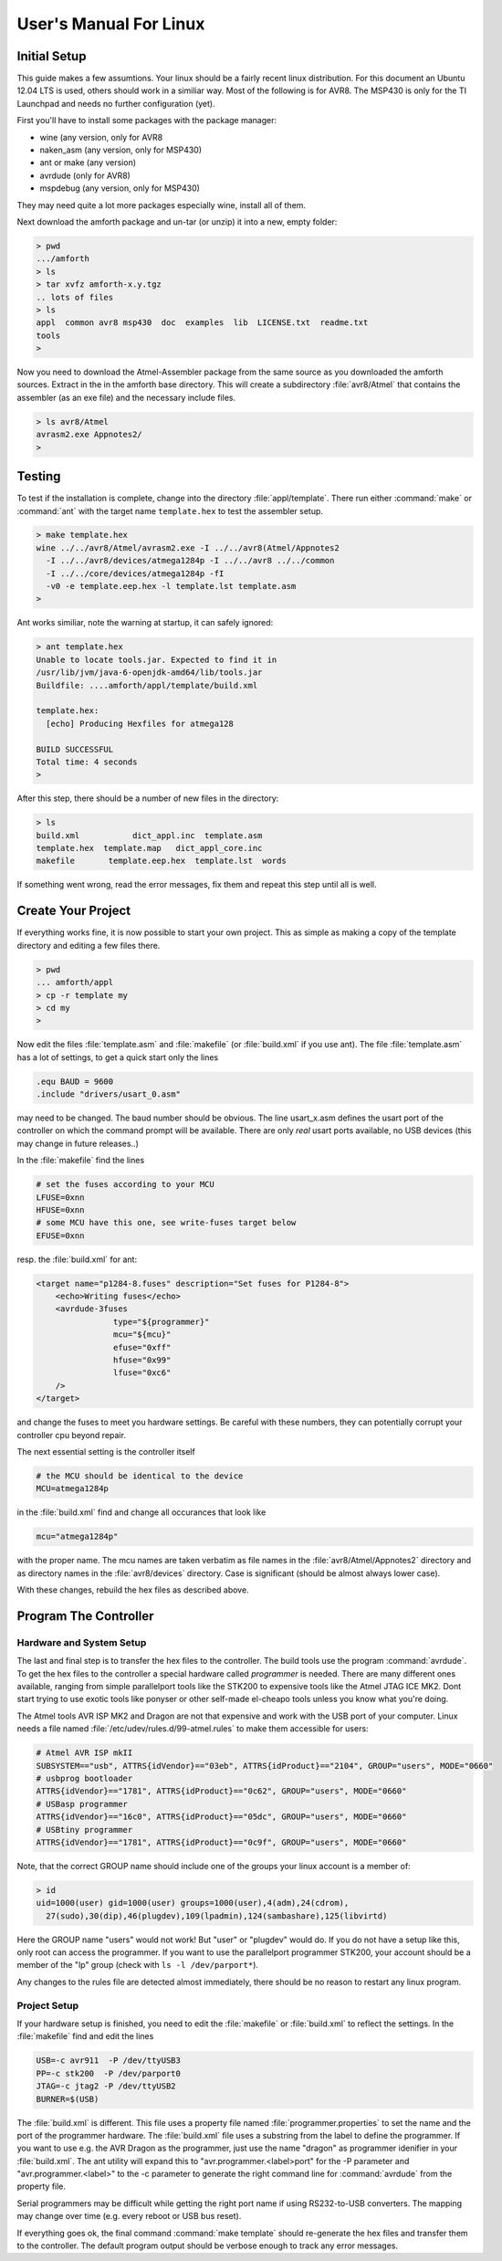 
=======================
User's Manual For Linux
=======================

Initial Setup
-------------

This guide makes a few assumtions. Your linux should be a fairly recent
linux distribution. For this document an Ubuntu 12.04 LTS is used, 
others should work in a similiar way. Most of the following is for AVR8.
The MSP430 is only for the TI Launchpad and needs no further configuration
(yet).

First you'll have to install some packages with the package manager:

* wine (any version, only for AVR8
* naken_asm (any version, only for MSP430)
* ant or make (any version)
* avrdude (only for AVR8)
* mspdebug (any version, only for MSP430)

They may need quite a lot more packages especially wine, install all of 
them.

Next download the amforth package and un-tar (or unzip) it 
into a new, empty folder:

.. code-block:: bash

  > pwd
  .../amforth
  > ls
  > tar xvfz amforth-x.y.tgz
  .. lots of files
  > ls
  appl  common avr8 msp430  doc  examples  lib  LICENSE.txt  readme.txt  
  tools
  >

Now you need to download the Atmel-Assembler package from the same source
as you downloaded the amforth sources. Extract in the in the amforth base
directory. This will create a subdirectory :file:`avr8/Atmel` that contains
the assembler (as an exe file) and the necessary include files. 

.. code-block:: bash

   > ls avr8/Atmel
   avrasm2.exe Appnotes2/
   >

Testing
-------

To test if the installation is complete, change into the directory
:file:`appl/template`. There run either :command:`make` or
:command:`ant` with the target name ``template.hex`` to 
test the assembler setup.

.. code-block:: bash

   > make template.hex
   wine ../../avr8/Atmel/avrasm2.exe -I ../../avr8(Atmel/Appnotes2 
     -I ../../avr8/devices/atmega1284p -I ../../avr8 ../../common 
     -I ../../core/devices/atmega1284p -fI 
     -v0 -e template.eep.hex -l template.lst template.asm
   >

Ant works similiar, note the warning at startup, it can safely
ignored:

.. code-block:: bash

   > ant template.hex
   Unable to locate tools.jar. Expected to find it in 
   /usr/lib/jvm/java-6-openjdk-amd64/lib/tools.jar
   Buildfile: ....amforth/appl/template/build.xml

   template.hex:
     [echo] Producing Hexfiles for atmega128

   BUILD SUCCESSFUL
   Total time: 4 seconds
   >

After this step, there  should be a number of new files in the 
directory:

.. code-block:: bash

   > ls
   build.xml           dict_appl.inc  template.asm      
   template.hex  template.map   dict_appl_core.inc  
   makefile       template.eep.hex  template.lst  words

If something went wrong, read the error messages, fix them and
repeat this step until all is well.

Create Your Project
-------------------

If everything works fine, it is now possible to start your
own project. This as simple as making a copy of the template
directory and editing a few files there.

.. code-block:: bash

   > pwd
   ... amforth/appl
   > cp -r template my
   > cd my
   >

Now edit the files :file:`template.asm` and :file:`makefile` (or
:file:`build.xml` if you use ant). The file :file:`template.asm`
has a lot of settings, to get a quick start only the lines

.. code-block:: none

   .equ BAUD = 9600
   .include "drivers/usart_0.asm"

may need to be changed. The baud number should be obvious. The line
usart_x.asm defines the usart port of the controller on which the
command prompt will be available. There are only *real* usart ports
available, no USB devices (this may change in future releases..)

In the :file:`makefile` find the lines

.. code-block:: makefile

   # set the fuses according to your MCU
   LFUSE=0xnn
   HFUSE=0xnn
   # some MCU have this one, see write-fuses target below
   EFUSE=0xnn

resp. the :file:`build.xml` for ant:

.. code-block:: xml

    <target name="p1284-8.fuses" description="Set fuses for P1284-8">
	<echo>Writing fuses</echo>
	<avrdude-3fuses
		    type="${programmer}"
		    mcu="${mcu}"
		    efuse="0xff"
		    hfuse="0x99"
		    lfuse="0xc6"
	/>
    </target>

and change the fuses to meet you hardware settings. Be careful with these
numbers, they can potentially corrupt your controller cpu beyond repair.

The next essential setting is the controller itself

.. code-block:: makefile

   # the MCU should be identical to the device
   MCU=atmega1284p

in the :file:`build.xml` find and change all occurances that look like

.. code-block:: xml
  
   mcu="atmega1284p"

with the proper name. The mcu names are taken verbatim as file names
in the :file:`avr8/Atmel/Appnotes2` directory and as directory names in the 
:file:`avr8/devices` directory. Case is significant (should be almost 
always lower case).

With these changes, rebuild the hex files as described above.

Program The Controller
----------------------

Hardware and System Setup
.........................

The last and final step is to transfer the hex files to the
controller. The build tools use the program :command:`avrdude`.
To get the hex files to the controller a special hardware called
*programmer* is needed. There are many different ones available, 
ranging from simple parallelport tools like the STK200 to expensive 
tools like the Atmel JTAG ICE MK2. Dont start trying to use exotic 
tools like ponyser or other self-made el-cheapo tools unless you 
know what you're doing.

The Atmel tools AVR ISP MK2 and Dragon are not that expensive and
work with the USB port of your computer. Linux needs a file named
:file:`/etc/udev/rules.d/99-atmel.rules` to make them accessible for
users:

.. code-block:: none

   # Atmel AVR ISP mkII
   SUBSYSTEM=="usb", ATTRS{idVendor}=="03eb", ATTRS{idProduct}=="2104", GROUP="users", MODE="0660"
   # usbprog bootloader
   ATTRS{idVendor}=="1781", ATTRS{idProduct}=="0c62", GROUP="users", MODE="0660"
   # USBasp programmer
   ATTRS{idVendor}=="16c0", ATTRS{idProduct}=="05dc", GROUP="users", MODE="0660"
   # USBtiny programmer
   ATTRS{idVendor}=="1781", ATTRS{idProduct}=="0c9f", GROUP="users", MODE="0660"

Note, that the correct GROUP name should include one of the groups your
linux account is a member of:

.. code-block:: bash

  > id
  uid=1000(user) gid=1000(user) groups=1000(user),4(adm),24(cdrom),
    27(sudo),30(dip),46(plugdev),109(lpadmin),124(sambashare),125(libvirtd)

Here the GROUP name "users" would not work! But "user" or "plugdev" would
do. If you do not have a setup like this, only root can access the
programmer. If you want to use the parallelport programmer STK200, your
account should be a member of the "lp" group (check with ``ls -l /dev/parport*``).

Any changes to the rules file are detected almost immediately, there should
be no reason to restart any linux program.

Project Setup
.............

If your hardware setup is finished, you need to edit the :file:`makefile`
or :file:`build.xml` to reflect the settings. In the :file:`makefile` find 
and edit the lines

.. code-block:: makefile

   USB=-c avr911  -P /dev/ttyUSB3
   PP=-c stk200  -P /dev/parport0
   JTAG=-c jtag2 -P /dev/ttyUSB2
   BURNER=$(USB)

The :file:`build.xml` is different. This file uses a property file named :file:`programmer.properties` 
to set the name and the port of the programmer hardware. The :file:`build.xml` file uses a substring
from the label to define the programmer. If you want to use e.g. the AVR Dragon as the programmer,
just use the name "dragon" as programmer idenifier in your :file:`build.xml`. The ant utility will expand 
this to "avr.programmer.<label>port" for the -P parameter and "avr.programmer.<label>" 
to the -c parameter to generate the right command line for :command:`avrdude` from the property file.

Serial programmers may be difficult while getting the right port name if using RS232-to-USB 
converters. The mapping may change over time (e.g. every reboot or USB bus reset).

If everything goes ok, the final command :command:`make template` should re-generate the
hex files and transfer them to the controller. The default program output should be verbose 
enough to track any error messages.
